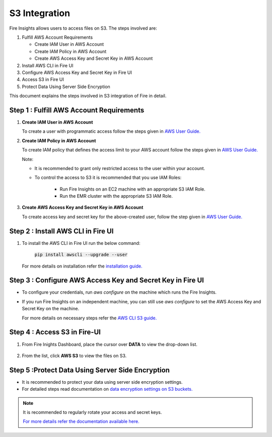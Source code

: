 **S3 Integration**
==========

Fire Insights allows users to access files on S3. The steps involved are: 

#. Fulfill AWS Account Requirements
   
   * Create IAM User in AWS Account
   * Create IAM Policy in AWS Account
   * Create AWS Access Key and Secret Key in AWS Account
   
#. Install AWS CLI in Fire UI
#. Configure AWS Access Key and Secret Key in Fire UI
#. Access S3 in Fire UI
#. Protect Data Using Server Side Encryption

This document explains the steps involved in S3 integration of Fire in detail.


**Step 1 : Fulfill AWS Account Requirements**
---------

#. **Create IAM User in AWS Account**
   
   To create a user with programmatic access follow the steps given in `AWS User Guide. <https://docs.aws.amazon.com/IAM/latest/UserGuide/id_users_create.html>`_


#. **Create IAM Policy in AWS Account**

   To create IAM policy that defines the access limit to your AWS account follow the steps given in `AWS User Guide. <https://docs.aws.amazon.com/IAM/latest/UserGuide/access_policies_create.html>`_

   Note: 
  
   * It is recommended to grant only restricted access to the user within your account.
   
   * To control the access to S3 it is recommended that you use IAM Roles:
        
      - Run Fire Insights on an EC2 machine with an appropriate S3 IAM Role.
      - Run the EMR cluster with the appropriate S3 IAM Role.
 
#. **Create AWS Access Key and Secret Key in AWS Account**

   To create access key and secret key for the above-created user, follow the step given in `AWS User Guide. <https://docs.aws.amazon.com/IAM/latest/UserGuide/id_credentials_access-keys.html#Using_CreateAccessKey>`_
   
   
**Step 2 : Install AWS CLI in Fire UI**
--------

#. To install the AWS CLI in Fire UI run the below command:
   
    :code:`pip install awscli --upgrade --user`
 
   For more details on installation refer the `installation guide. <http://docs.aws.amazon.com/cli/latest/userguide/installing.html>`_
     
**Step 3 : Configure AWS Access Key and Secret Key in Fire UI** 
-------

* To configure your credentials, run *aws configure* on the machine which runs the Fire Insights.
   
* If you run Fire Insights on an independent machine, you can still use *aws configure* to set the AWS Access Key and Secret Key on the machine.

  For more details on necessary steps refer the `AWS CLI S3 guide. <https://docs.aws.amazon.com/cli/latest/reference/s3/ls.html>`_

**Step 4 : Access S3 in Fire-UI**
--------

#. From Fire Inights Dashboard, place the cursor over **DATA** to view the drop-down list.

     .. figure:: ../../_assets/tutorials/awscli/aws_s3.PNG
        :alt: S3 integration
        :width: 70%
   
#. From the list, click **AWS S3** to view the files on S3.

     .. figure:: ../../_assets/tutorials/awscli/aws_s3_list.PNG
        :alt: S3 integration
        :width: 70%
   

**Step 5 :Protect Data Using Server Side Encryption**
--------------

* It is recommended to protect your data using server side encryption settings.

* For detailed steps read documentation on `data encryption settings on S3 buckets. <https://docs.aws.amazon.com/AmazonS3/latest/dev/serv-side-encryption.html>`_

   
.. note:: It is recommended to regularly rotate your access and secret keys. 
          
          `For more details refer the documentation available here. <https://docs.aws.amazon.com/IAM/latest/UserGuide/id_credentials_access-keys.html#rotating_access_keys_console>`_
          
